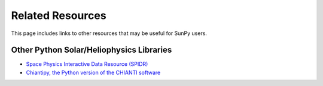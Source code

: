 =================
Related Resources
=================
This page includes links to other resources that may be useful for SunPy users.

Other Python Solar/Heliophysics Libraries
-----------------------------------------
* `Space Physics Interactive Data Resource (SPIDR) <http://code.google.com/p/spidr-python/>`_
* `Chiantipy, the Python version of the CHIANTI software <http://chiantipy.sourceforge.net/>`_